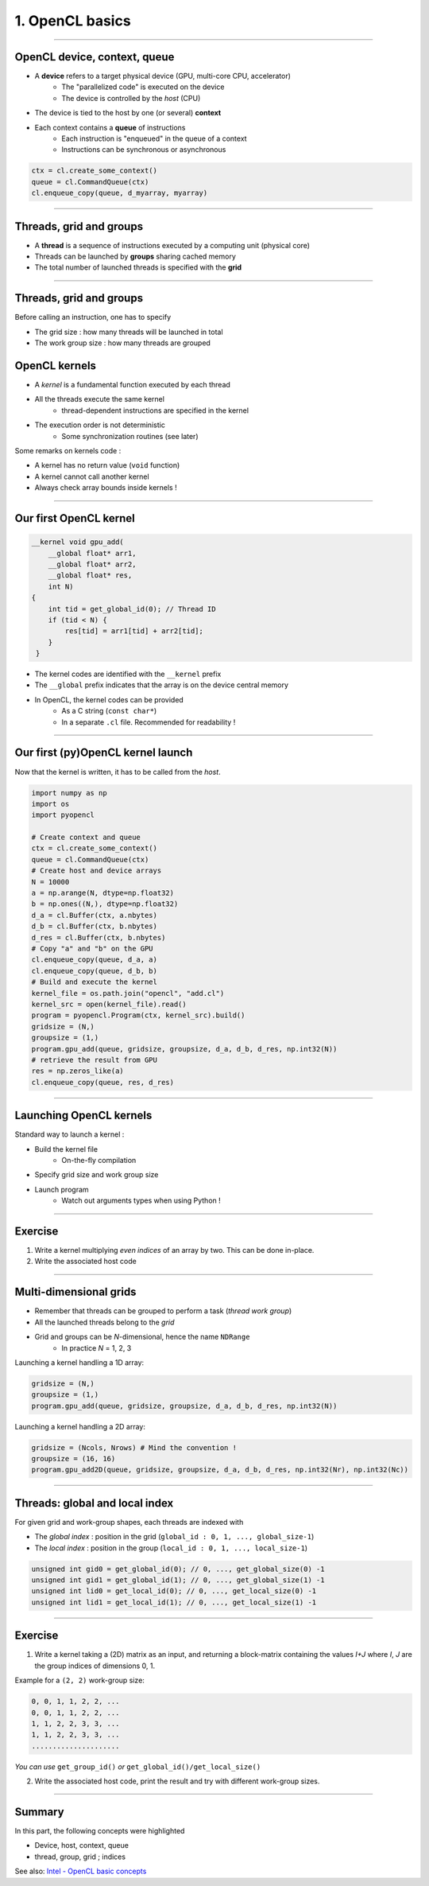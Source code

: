 .. raw:: html

   <!-- Patch landslide slides background color --!>
   <style type="text/css">
   div.slide {
       background: #fff;
   }
   </style>

1. OpenCL basics
=================


----


OpenCL device, context, queue
------------------------------

* A **device** refers to a target physical device (GPU, multi-core CPU, accelerator)
    * The "parallelized code" is executed on the device
    * The device is controlled by the *host* (CPU)
* The device is tied to the host by one (or several) **context**
* Each context contains a **queue** of instructions
    * Each instruction is "enqueued" in the queue of a context
    * Instructions can be synchronous or asynchronous

.. figure:: ../images/context_queue_small.png
   :align: center
   :width: 500


.. code-block:: python

    ctx = cl.create_some_context()
    queue = cl.CommandQueue(ctx)
    cl.enqueue_copy(queue, d_myarray, myarray)


.. notes: 
    For this example: simple copy device to host (C convention)
    Encapsulation => OOP friendly
    in PyOpenCL : no "size" provided... book keeping of buffers (np or device)


----

Threads, grid and groups
-------------------------

* A **thread** is a sequence of instructions executed by a computing unit (physical core)
* Threads can be launched by **groups** sharing cached memory
* The total number of launched threads is specified with the **grid**

.. figure:: ../images/hardsoft.png
   :align: center
   :width: 400

.. notes:
    CUDA => grid can be up to 3D. OpenCL => no limitation of dimension ("NDRange") in the specification
    in CUDA, the following are specified: n_blocks and n_threads_per_block
    on the Figure, note the row-major format. In CUDA: dimension 0 = x, dimension 1 = y

----

Threads, grid and groups
-------------------------

Before calling an instruction, one has to specify

* The grid size : how many threads will be launched in total
* The work group size : how many threads are grouped

.. figure:: ../images/gridblock.png
   :align: center
   :width: 450





OpenCL kernels
---------------

* A *kernel* is a fundamental function executed by each thread
* All the threads execute the same kernel
    * thread-dependent instructions are specified in the kernel
* The execution order is not deterministic
    * Some synchronization routines (see later)


Some remarks on kernels code :

* A kernel has no return value (``void`` function)
* A kernel cannot call another kernel
* Always check array bounds inside kernels !

.. notes: 
    1: kernels can handle C structs, and even classes in CUDA (maybe OCL 2.x)
    2: preprocessor macros and inline functions
    3: kernels are called with grid size/block size => no check at this stage

----

Our first OpenCL kernel
------------------------

.. code-block:: C

    __kernel void gpu_add(
        __global float* arr1, 
        __global float* arr2, 
        __global float* res, 
        int N) 
    {
        int tid = get_global_id(0); // Thread ID
        if (tid < N) {
            res[tid] = arr1[tid] + arr2[tid];
        }
     }
    
.. notes: No loop ! Faire un dessin

* The kernel codes are identified with the ``__kernel`` prefix
* The ``__global`` prefix indicates that the array is on the device central memory
* In OpenCL, the kernel codes can be provided
    * As a C string (``const char*``)
    * In a separate ``.cl`` file. Recommended for readability !

----

Our first (py)OpenCL kernel launch
-----------------------------------

Now that the kernel is written, it has to be called from the *host*.

.. code-block:: python
    
    import numpy as np
    import os
    import pyopencl
    
    # Create context and queue
    ctx = cl.create_some_context()
    queue = cl.CommandQueue(ctx)
    # Create host and device arrays
    N = 10000
    a = np.arange(N, dtype=np.float32)
    b = np.ones((N,), dtype=np.float32)
    d_a = cl.Buffer(ctx, a.nbytes)
    d_b = cl.Buffer(ctx, b.nbytes)
    d_res = cl.Buffer(ctx, b.nbytes)
    # Copy "a" and "b" on the GPU
    cl.enqueue_copy(queue, d_a, a)
    cl.enqueue_copy(queue, d_b, b)
    # Build and execute the kernel
    kernel_file = os.path.join("opencl", "add.cl")
    kernel_src = open(kernel_file).read()
    program = pyopencl.Program(ctx, kernel_src).build()
    gridsize = (N,)
    groupsize = (1,)
    program.gpu_add(queue, gridsize, groupsize, d_a, d_b, d_res, np.int32(N))
    # retrieve the result from GPU
    res = np.zeros_like(a)
    cl.enqueue_copy(queue, res, d_res)
    
    
----

Launching OpenCL kernels
-------------------------

Standard way to launch a kernel :

* Build the kernel file
    * On-the-fly compilation
* Specify grid size and work group size
* Launch program
    * Watch out arguments types when using Python !



.. notes: if long compilation, build the program at the beginning of the processing

----

Exercise
-----------

1) Write a kernel multiplying *even indices* of an array by two. This can be done in-place.
2) Write the associated host code


----

Multi-dimensional grids
------------------------

* Remember that threads can be grouped to perform a task (*thread work group*)
* All the launched threads belong to the *grid*
* Grid and groups can be *N*-dimensional, hence the name ``NDRange``
    * In practice *N* = 1, 2, 3


Launching a kernel handling a 1D array:

.. code-block:: python

    gridsize = (N,)
    groupsize = (1,)
    program.gpu_add(queue, gridsize, groupsize, d_a, d_b, d_res, np.int32(N))
    
Launching a kernel handling a 2D array:

.. code-block:: python

    gridsize = (Ncols, Nrows) # Mind the convention !
    groupsize = (16, 16)
    program.gpu_add2D(queue, gridsize, groupsize, d_a, d_b, d_res, np.int32(Nr), np.int32(Nc))
    

----

Threads: global and local index
--------------------------------

For given grid and work-group shapes, each threads are indexed with

* The *global index* : position in the grid (``global_id : 0, 1, ..., global_size-1``)
* The *local index* : position in the group (``local_id : 0, 1, ..., local_size-1``)

.. figure:: ../images/gridblock.png
   :align: center
   :width: 300



.. notes: ``local_id`` :math:`\in \; [0, \, \text{local_size}-1]`

.. notes: ``global_id`` :math:`\in \; [0, \, \text{global_size}-1]`

.. code-block:: C

    unsigned int gid0 = get_global_id(0); // 0, ..., get_global_size(0) -1
    unsigned int gid1 = get_global_id(1); // 0, ..., get_global_size(1) -1
    unsigned int lid0 = get_local_id(0); // 0, ..., get_local_size(0) -1
    unsigned int lid1 = get_local_id(1); // 0, ..., get_local_size(1) -1


----

Exercise
---------

1) Write a kernel taking a (2D) matrix as an input, and returning a block-matrix containing the values *I+J* where *I*, *J* are the group indices of dimensions 0, 1.

Example for a ``(2, 2)`` work-group size:

.. code-block:: python

    0, 0, 1, 1, 2, 2, ...
    0, 0, 1, 1, 2, 2, ...
    1, 1, 2, 2, 3, 3, ...
    1, 1, 2, 2, 3, 3, ...
    .....................

*You can use* ``get_group_id()`` *or* ``get_global_id()/get_local_size()``

2) Write the associated host code, print the result and try with different work-group sizes.


----

Summary
-------

In this part, the following concepts were highlighted

* Device, host, context, queue
* thread, group, grid ; indices

See also: `Intel - OpenCL basic concepts <https://software.intel.com/sites/landingpage/opencl/optimization-guide/Basic_Concepts.htm>`_



